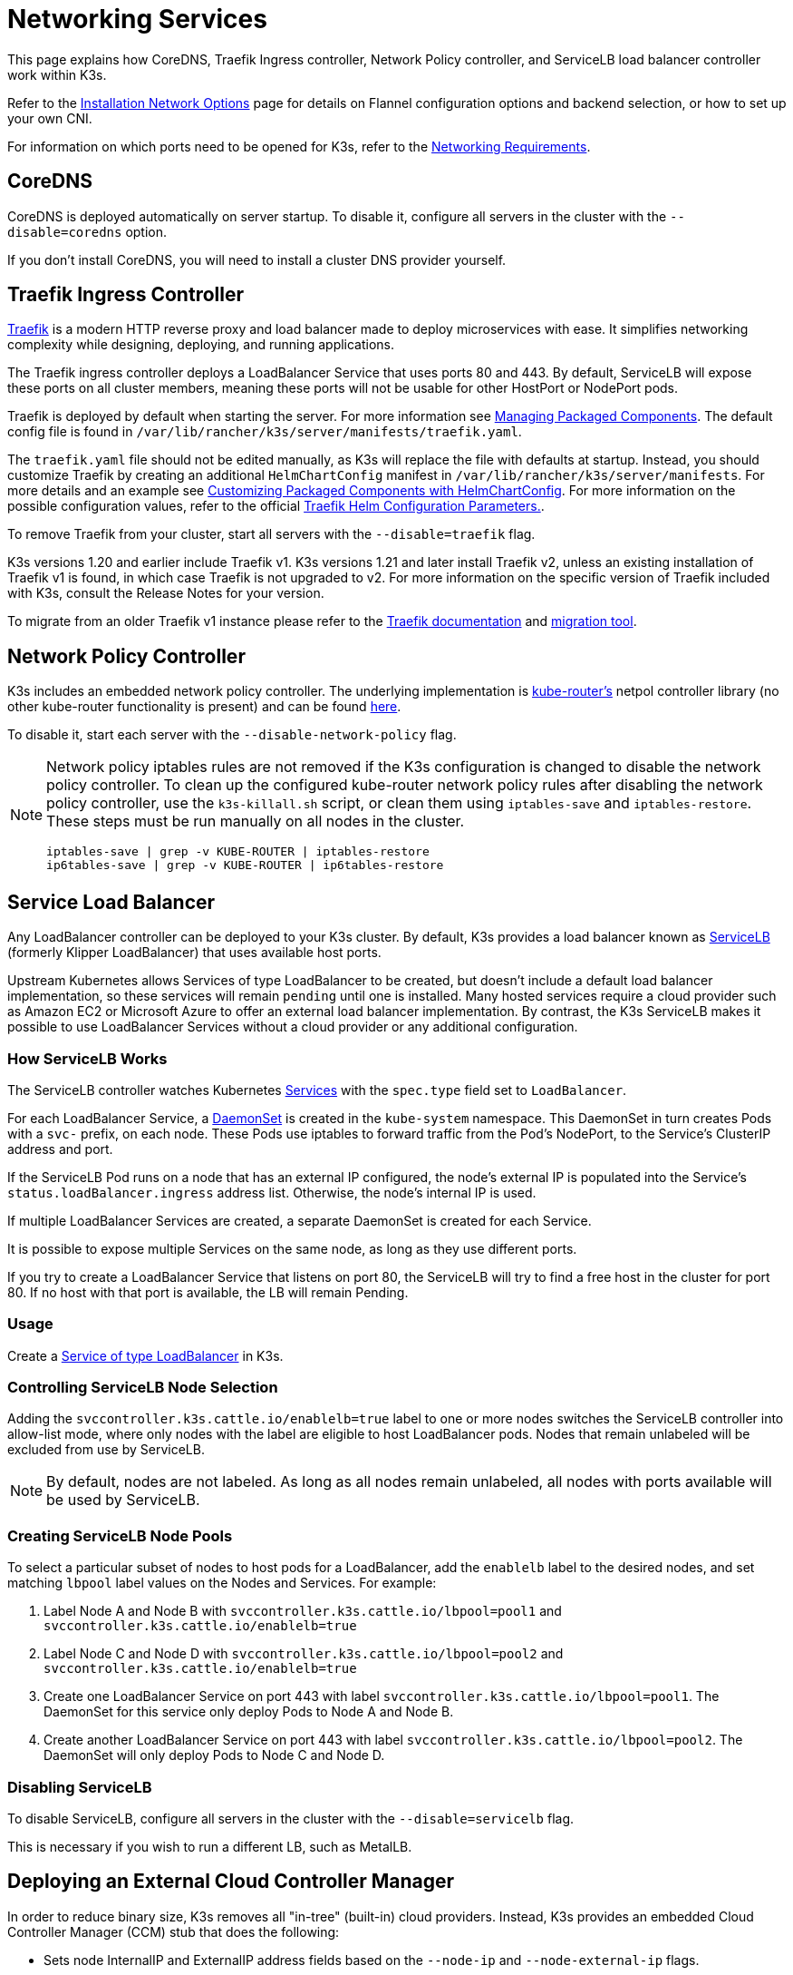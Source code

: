 = Networking Services

This page explains how CoreDNS, Traefik Ingress controller, Network Policy controller, and ServiceLB load balancer controller work within K3s.

Refer to the xref:./basic-network-options.adoc[Installation Network Options] page for details on Flannel configuration options and backend selection, or how to set up your own CNI.

For information on which ports need to be opened for K3s, refer to the link:../installation/requirements.adoc#networking[Networking Requirements].

== CoreDNS

CoreDNS is deployed automatically on server startup. To disable it, configure all servers in the cluster with the `--disable=coredns` option.

If you don't install CoreDNS, you will need to install a cluster DNS provider yourself.

== Traefik Ingress Controller

https://traefik.io/[Traefik] is a modern HTTP reverse proxy and load balancer made to deploy microservices with ease. It simplifies networking complexity while designing, deploying, and running applications.

The Traefik ingress controller deploys a LoadBalancer Service that uses ports 80 and 443. By default, ServiceLB will expose these ports on all cluster members, meaning these ports will not be usable for other HostPort or NodePort pods.

Traefik is deployed by default when starting the server. For more information see xref:../installation/packaged-components.adoc[Managing Packaged Components]. The default config file is found in `/var/lib/rancher/k3s/server/manifests/traefik.yaml`.

The `traefik.yaml` file should not be edited manually, as K3s will replace the file with defaults at startup. Instead, you should customize Traefik by creating an additional `HelmChartConfig` manifest in `/var/lib/rancher/k3s/server/manifests`. For more details and an example see link:../helm.adoc#customizing-packaged-components-with-helmchartconfig[Customizing Packaged Components with HelmChartConfig]. For more information on the possible configuration values, refer to the official https://github.com/traefik/traefik-helm-chart/tree/master/traefik[Traefik Helm Configuration Parameters.].

To remove Traefik from your cluster, start all servers with the `--disable=traefik` flag.

K3s versions 1.20 and earlier include Traefik v1. K3s versions 1.21 and later install Traefik v2, unless an existing installation of Traefik v1 is found, in which case Traefik is not upgraded to v2. For more information on the specific version of Traefik included with K3s, consult the Release Notes for your version.

To migrate from an older Traefik v1 instance please refer to the https://doc.traefik.io/traefik/migration/v1-to-v2/[Traefik documentation] and https://github.com/traefik/traefik-migration-tool[migration tool].

== Network Policy Controller

K3s includes an embedded network policy controller. The underlying implementation is https://github.com/cloudnativelabs/kube-router[kube-router's] netpol controller library (no other kube-router functionality is present) and can be found https://github.com/k3s-io/k3s/tree/master/pkg/agent/netpol[here].

To disable it, start each server with the `--disable-network-policy` flag.

[NOTE]
====
Network policy iptables rules are not removed if the K3s configuration is changed to disable the network policy controller. To clean up the configured kube-router network policy rules after disabling the network policy controller, use the `k3s-killall.sh` script, or clean them using `iptables-save` and `iptables-restore`. These steps must be run manually on all nodes in the cluster.

----
iptables-save | grep -v KUBE-ROUTER | iptables-restore
ip6tables-save | grep -v KUBE-ROUTER | ip6tables-restore
----
====


== Service Load Balancer

Any LoadBalancer controller can be deployed to your K3s cluster. By default, K3s provides a load balancer known as https://github.com/k3s-io/klipper-lb[ServiceLB] (formerly Klipper LoadBalancer) that uses available host ports.

Upstream Kubernetes allows Services of type LoadBalancer to be created, but doesn't include a default load balancer implementation, so these services will remain `pending` until one is installed. Many hosted services require a cloud provider such as Amazon EC2 or Microsoft Azure to offer an external load balancer implementation. By contrast, the K3s ServiceLB makes it possible to use LoadBalancer Services without a cloud provider or any additional configuration.

=== How ServiceLB Works

The ServiceLB controller watches Kubernetes https://kubernetes.io/docs/concepts/services-networking/service/[Services] with the `spec.type` field set to `LoadBalancer`.

For each LoadBalancer Service, a https://kubernetes.io/docs/concepts/workloads/controllers/daemonset/[DaemonSet] is created in the `kube-system` namespace. This DaemonSet in turn creates Pods with a `svc-` prefix, on each node. These Pods use iptables to forward traffic from the Pod's NodePort, to the Service's ClusterIP address and port.

If the ServiceLB Pod runs on a node that has an external IP configured, the node's external IP is populated into the Service's `status.loadBalancer.ingress` address list. Otherwise, the node's internal IP is used.

If multiple LoadBalancer Services are created, a separate DaemonSet is created for each Service.

It is possible to expose multiple Services on the same node, as long as they use different ports.

If you try to create a LoadBalancer Service that listens on port 80, the ServiceLB will try to find a free host in the cluster for port 80. If no host with that port is available, the LB will remain Pending.

=== Usage

Create a https://kubernetes.io/docs/concepts/services-networking/service/#loadbalancer[Service of type LoadBalancer] in K3s.

=== Controlling ServiceLB Node Selection

Adding the `svccontroller.k3s.cattle.io/enablelb=true` label to one or more nodes switches the ServiceLB controller into allow-list mode, where only nodes with the label are eligible to host LoadBalancer pods. Nodes that remain unlabeled will be excluded from use by ServiceLB.

[NOTE]
====
By default, nodes are not labeled. As long as all nodes remain unlabeled, all nodes with ports available will be used by ServiceLB.
====


=== Creating ServiceLB Node Pools

To select a particular subset of nodes to host pods for a LoadBalancer, add the `enablelb` label to the desired nodes, and set matching `lbpool` label values on the Nodes and Services. For example:

. Label Node A and Node B with `svccontroller.k3s.cattle.io/lbpool=pool1` and `svccontroller.k3s.cattle.io/enablelb=true`
. Label Node C and Node D with `svccontroller.k3s.cattle.io/lbpool=pool2` and `svccontroller.k3s.cattle.io/enablelb=true`
. Create one LoadBalancer Service on port 443 with label `svccontroller.k3s.cattle.io/lbpool=pool1`. The DaemonSet for this service only deploy Pods to Node A and Node B.
. Create another LoadBalancer Service on port 443 with label `svccontroller.k3s.cattle.io/lbpool=pool2`. The DaemonSet will only deploy Pods to Node C and Node D.

=== Disabling ServiceLB

To disable ServiceLB, configure all servers in the cluster with the `--disable=servicelb` flag.

This is necessary if you wish to run a different LB, such as MetalLB.

== Deploying an External Cloud Controller Manager

In order to reduce binary size, K3s removes all "in-tree" (built-in) cloud providers. Instead, K3s provides an embedded Cloud Controller Manager (CCM) stub that does the following:

* Sets node InternalIP and ExternalIP address fields based on the `--node-ip` and `--node-external-ip` flags.
* Hosts the ServiceLB LoadBalancer controller.
* Clears the `node.cloudprovider.kubernetes.io/uninitialized` taint that is present when the cloud-provider is set to `external`

Before deploying an external CCM, you must start all K3s servers with the `--disable-cloud-controller` flag to disable to embedded CCM.

[NOTE]
====
If you disable the built-in CCM and do not deploy and properly configure an external substitute, nodes will remain tainted and unschedulable.
====

